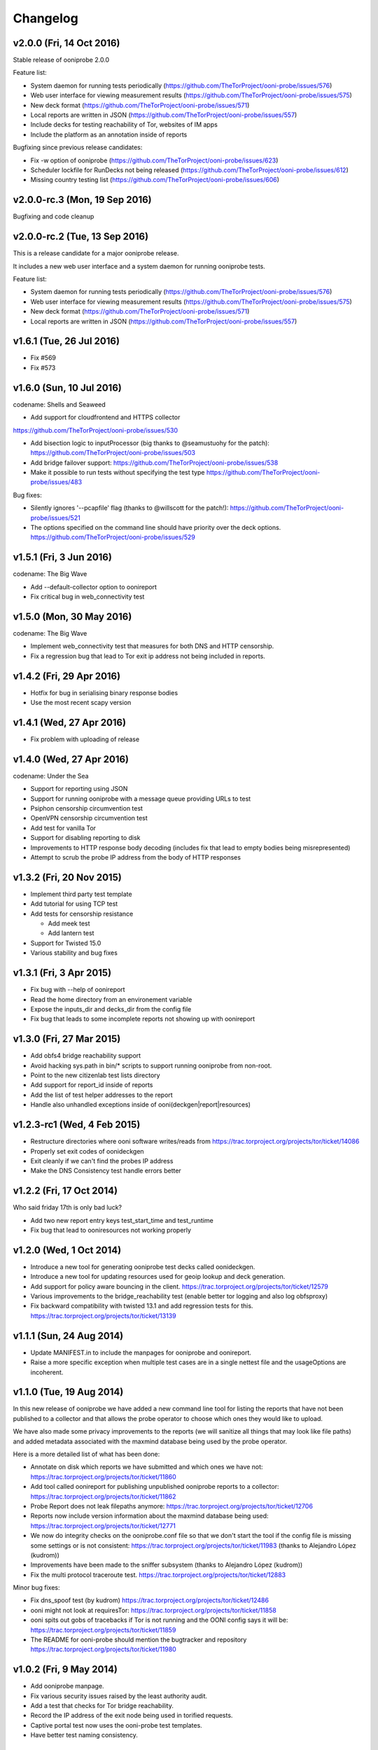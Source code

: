Changelog
=========

v2.0.0 (Fri, 14 Oct 2016)
------------------------------

Stable release of ooniprobe 2.0.0

Feature list:

* System daemon for running tests periodically (https://github.com/TheTorProject/ooni-probe/issues/576)

* Web user interface for viewing measurement results (https://github.com/TheTorProject/ooni-probe/issues/575)

* New deck format (https://github.com/TheTorProject/ooni-probe/issues/571)

* Local reports are written in JSON (https://github.com/TheTorProject/ooni-probe/issues/557)

* Include decks for testing reachability of Tor, websites of IM apps

* Include the platform as an annotation inside of reports

Bugfixing since previous release candidates:

* Fix -w option of ooniprobe (https://github.com/TheTorProject/ooni-probe/issues/623)

* Scheduler lockfile for RunDecks not being released (https://github.com/TheTorProject/ooni-probe/issues/612)

* Missing country testing list (https://github.com/TheTorProject/ooni-probe/issues/606)

v2.0.0-rc.3 (Mon, 19 Sep 2016)
------------------------------

Bugfixing and code cleanup

v2.0.0-rc.2 (Tue, 13 Sep 2016)
------------------------------

This is a release candidate for a major ooniprobe release.

It includes a new web user interface and a system daemon for running ooniprobe
tests.

Feature list:

* System daemon for running tests periodically (https://github.com/TheTorProject/ooni-probe/issues/576)

* Web user interface for viewing measurement results (https://github.com/TheTorProject/ooni-probe/issues/575)

* New deck format (https://github.com/TheTorProject/ooni-probe/issues/571)

* Local reports are written in JSON (https://github.com/TheTorProject/ooni-probe/issues/557)

v1.6.1 (Tue, 26 Jul 2016)
-------------------------

* Fix #569

* Fix #573

v1.6.0 (Sun, 10 Jul 2016)
-------------------------
codename: Shells and Seaweed

* Add support for cloudfrontend and HTTPS collector
https://github.com/TheTorProject/ooni-probe/issues/530

* Add bisection logic to inputProcessor (big thanks to @seamustuohy for the
  patch):
  https://github.com/TheTorProject/ooni-probe/issues/503

* Add bridge failover support:
  https://github.com/TheTorProject/ooni-probe/issues/538

* Make it possible to run tests without specifying the test type
  https://github.com/TheTorProject/ooni-probe/issues/483

Bug fixes:

* Silently ignores '--pcapfile' flag (thanks to @willscott for the patch!):
  https://github.com/TheTorProject/ooni-probe/issues/521

* The options specified on the command line should have priority over the deck
  options.
  https://github.com/TheTorProject/ooni-probe/issues/529

v1.5.1 (Fri, 3 Jun 2016)
-------------------------
codename: The Big Wave

* Add --default-collector option to oonireport

* Fix critical bug in web_connectivity test

v1.5.0 (Mon, 30 May 2016)
-------------------------
codename: The Big Wave

* Implement web_connectivity test that measures for both DNS and HTTP
  censorship.

* Fix a regression bug that lead to Tor exit ip address not being included in
  reports.

v1.4.2 (Fri, 29 Apr 2016)
-------------------------

* Hotfix for bug in serialising binary response bodies

* Use the most recent scapy version


v1.4.1 (Wed, 27 Apr 2016)
-------------------------

* Fix problem with uploading of release


v1.4.0 (Wed, 27 Apr 2016)
-------------------------

codename: Under the Sea

* Support for reporting using JSON

* Support for running ooniprobe with a message queue providing URLs to test

* Psiphon censorship circumvention test

* OpenVPN censorship circumvention test

* Add test for vanilla Tor

* Support for disabling reporting to disk

* Improvements to HTTP response body decoding (includes fix that lead to empty
  bodies being misrepresented)

* Attempt to scrub the probe IP address from the body of HTTP responses


v1.3.2 (Fri, 20 Nov 2015)
-------------------------

* Implement third party test template

* Add tutorial for using TCP test

* Add tests for censorship resistance

  * Add meek test

  * Add lantern test

* Support for Twisted 15.0

* Various stability and bug fixes

v1.3.1 (Fri, 3 Apr 2015)
------------------------

* Fix bug with --help of oonireport

* Read the home directory from an environement variable

* Expose the inputs_dir and decks_dir from the config file

* Fix bug that leads to some incomplete reports not showing up with oonireport

v1.3.0 (Fri, 27 Mar 2015)
-------------------------

* Add obfs4 bridge reachability support

* Avoid hacking sys.path in bin/* scripts to support running ooniprobe from
  non-root.

* Point to the new citizenlab test lists directory

* Add support for report_id inside of reports

* Add the list of test helper addresses to the report

* Handle also unhandled exceptions inside of ooni(deckgen|report|resources)

v1.2.3-rc1 (Wed, 4 Feb 2015)
----------------------------
* Restructure directories where ooni software writes/reads from
  https://trac.torproject.org/projects/tor/ticket/14086

* Properly set exit codes of oonideckgen

* Exit cleanly if we can't find the probes IP address

* Make the DNS Consistency test handle errors better

v1.2.2 (Fri, 17 Oct 2014)
-------------------------

Who said friday 17th is only bad luck?

* Add two new report entry keys test_start_time and test_runtime

* Fix bug that lead to ooniresources not working properly

v1.2.0 (Wed, 1 Oct 2014)
-------------------------

* Introduce a new tool for generating ooniprobe test decks called oonideckgen.

* Introduce a new tool for updating resources used for geoip lookup and deck
  generation.

* Add support for policy aware bouncing in the client.
  https://trac.torproject.org/projects/tor/ticket/12579

* Various improvements to the bridge_reachability test (enable better tor
  logging and also log obfsproxy)

* Fix backward compatibility with twisted 13.1 and add regression tests for
  this.
  https://trac.torproject.org/projects/tor/ticket/13139

v1.1.1 (Sun, 24 Aug 2014)
-------------------------

* Update MANIFEST.in to include the manpages for ooniprobe and oonireport.

* Raise a more specific exception when multiple test cases are in a single
  nettest file and the usageOptions are incoherent.

v1.1.0 (Tue, 19 Aug 2014)
-------------------------

In this new release of ooniprobe we have added a new command line tool for
listing the reports that have not been published to a collector and that allows
the probe operator to choose which ones they would like to upload.

We have also made some privacy improvements to the reports (we will sanitize
all things that may look like file paths) and added metadata associated with
the maxmind database being used by the probe operator.

Here is a more detailed list of what has been done:

* Annotate on disk which reports we have submitted and which ones we have not:
  https://trac.torproject.org/projects/tor/ticket/11860

* Add tool called oonireport for publishing unpublished ooniprobe reports to a
  collector: https://trac.torproject.org/projects/tor/ticket/11862

* Probe Report does not leak filepaths anymore:
  https://trac.torproject.org/projects/tor/ticket/12706

* Reports now include version information about the maxmind database being
  used: https://trac.torproject.org/projects/tor/ticket/12771

* We now do integrity checks on the ooniprobe.conf file so that we don't start
  the tool if the config file is missing some settings or is not consistent:
  https://trac.torproject.org/projects/tor/ticket/11983
  (thanks to Alejandro López (kudrom))

* Improvements have been made to the sniffer subsystem (thanks to Alejandro
  López (kudrom))

* Fix the multi protocol traceroute test.
  https://trac.torproject.org/projects/tor/ticket/12883

Minor bug fixes:

* Fix dns_spoof test (by kudrom)
  https://trac.torproject.org/projects/tor/ticket/12486

* ooni might not look at requiresTor:
  https://trac.torproject.org/projects/tor/ticket/11858

* ooni spits out gobs of tracebacks if Tor is not running and the OONI config
  says it will be:
  https://trac.torproject.org/projects/tor/ticket/11859

* The README for ooni-probe should mention the bugtracker and repository
  https://trac.torproject.org/projects/tor/ticket/11980

v1.0.2 (Fri, 9 May 2014)
------------------------

* Add ooniprobe manpage.

* Fix various security issues raised by the least authority audit.

* Add a test that checks for Tor bridge reachability.

* Record the IP address of the exit node being used in torified requests.

* Captive portal test now uses the ooni-probe test templates.

* Have better test naming consistency.

v1.0.1 (Fri, 14 Mar 2014)
-------------------------

* Fix bugs in the traceroute test that lead to not all packets being collected.

* All values inside of http_requests test are now initialized inside of setUp.

* Fix a bug that lead to the input value of the report not being set in some
  circumstances.

* Add bridge_reachability test

v1.0.0 (Thu, 20 Feb 2014)
-------------------------

* Add bouncer support for discovering test helpers and collectors

* Fix bug that lead to HTTP tests to stall

* Add support for connect_error and connection_lost_error error types

* Add support for additional Tor configuration keys

* Add disclaimer when running ooniprobe

v0.1.0 (Mon, 17 Jun 2013)
-------------------------

Improvements to HTML/JS based user interface:

  * XSRF protection

  * user supplied input specification

Bugfixing and improvements to scheduler.

v0.0.12 (Sat, 8 Jun 2013)
-------------------------

Implement JS/HTML based user interface.

Supports:

  * Starting and stopping of tests

  * Monitoring of test progress

v0.0.11 (Thu, 11 Apr 2013)
--------------------------

* Parametrize task timeout and retry count

* Set the default collector via the command line option

* Add option to disable the default collector

* Add continuous integration with travis

v0.0.10 (Wed, 26 Dec 2012)
--------------------------

ooniprobe:

* Fix bug that made HTTP based tests stall

* Update DNS Test example to not import the DNS Test template If you import the
	DNS Test template it will be considered a valid test case and command line
	argument parsing will not work as expected. see:
	#7795 for more details

* Fix major bug in DNS test template that prevented PTR lookups from working
	properly I was calling the queryUDP function with the arguments in the wrong
	order. Twisted, why you API no consistent?

* Add support for specifying the level of parallelism in tests (aka router
	melt mode)

* Do not swallow failures when a test instance fails to run fixes #7714

scripts:

* Add report archival script

Fix bug in TCP connect test that made it not properly log errors

* Refactor failure handling code in nettest Add function that traps all the
	supported failure and outputs the failure string representing it.

documentation:

* Add birdseye view of the ooniprobe architecture

* Add details on the current implementation status of ooni*

* Add draft ooniprobe API specification

* Add instructions for supervisord configuration and clean up README.md

0.0.9 (Tue, 11 Dec 2012)
------------------------

ooniprobe:

* Set the default ASN to 0

* Make Beautiful soup a soft depedency

* Add support for sending the ASN number of the probe:
	the ASN number will get sent when creating a new report

* Add support for obtaining the probes IP address via getinfo address as per
	https://trac.torproject.org/projects/tor/ticket/7447

* Fix bug in ooniprobe test decks
	https://trac.torproject.org/projects/tor/ticket/7664

oonib:

* Use twisted fdesc when writing to files

* Add support for processing the ASN number of the probe

* Test reports shall follow the specification detailed inside of docs/reports.rst

* Add support for setting the tor binary path in oonib/config.py

scripts:

* Add a very simple example on how to securely parse the ooniprobe reports

documentation:

* Add documentation for the DNSSpoof test

* Add documentation for HTTPHeaderFieldManipulation

* Clean up writing_tests.rst

* Properly use the power of sphinx!

Tests:

* fixup Netalyzr third party plugin

v0.0.8-alpha (Sun, 2 Dec 2012)
------------------------------

ooniprobe:

* Allow test resolver file to have comments.

* Autostart Tor in default configuration.

* Add support for starting Tor via txtorcon.

* Make the sniffer not run in a separate thread, but use a non blocking fdesc.
	Do some refactoring of scapy testing, following Factory creational pattern
	and a pub-sub pattern for the readers and writers.

* Extend TrueHeaders to support calculation of difference between two HTTP headers respectful of
	capitalization

* Implement test deck system for automating the specification of command line
	arguments for tests

* Implement sr1 in txscapy

* Include socksproxy address in HTTP based tests

* Include the resolver IP:Port in the report

* Changes to the report format of HTTP Test template derived tests:
	Requests are now stored inside of an array to allow
	the storing of multiple request/response pairs.

* Fix bug that lead to httpt based reports to not have the url attribute set
	properly.

* twisted Headers() class edited to avoid header fix in reference to:
	https://trac.torproject.org/projects/tor/ticket/7432

* Parametrize tor socksport for usage with modified HTTP Agent

* Update URL List test to take as input also a single URL

* Clean up filenames of reports generated by ooni-probe:
	they now follow the format $testName_report_$timestamp.yamloo

* Add ooniprobe prefix to logs

* Respect the includeip = false option in ooniprobe.conf for scapyt derivate
	tests:
	If the option to not include the IP address of the probe is set,
	change the source and destination ip address of the sent and received
	packets to 127.0.0.1.

tests:

* Implement basic keyword filtering detection test.

* Add ICMP support to multi protocol traceroute test

* parametrize max_ttl and timeout

* make max_ttl and timeout be included in the report

* Port UK Mobile Network test to new API

* Port daphn3 test

* Randomize source port by default in traceroute test and include source port in
	report

* Test and Implement HTTP Header Field Manipulation Test (rename it to what we
	had originally called it since it made most sense)

* Implement test that detects DNS spoofing

* Implement TCP payload sending test template:
	Example test based on this test template

* Make report IDs include the timestamp of the report

* Add test that detects censorship in HTTP pages based on HTTP body length

* Add socks proxy support to HTTP Test

* Create DNS Test template:
	Use such template for DNS Tamper test.
	Add example usage of DNS Test Template.

* Refactor captive portal test to run tests in threads

oonib:

* Implement basic collector for ooniprobe reports.
	Reports can be submitted over the network via http to a remote collector.
	Implement the backend component of the collector that writes submitted
	reports to flat files, following the report_id naming convention.

* Implement very simple HTTP Request backend that does only the part of HTTP we
	need for testing

* Make oonib a daemon

* Loosen up the oonib regexp to support the timestamp report format

* Add Tor Hidden Service support

* Make the reporting directory of the collector configurable

* Implement TCP Echo test helper.

scripts:

* Add fabfile for automatic deployment of ooni-probe to remote sites

documentation:

* Update documentation on how to setup ooniprobe.

v0.0.7.1-alpha (Sun, 11 Nov 2012)
---------------------------------

* Add software version to the report

* Implement basic oonib reporting to flat files containing the report ID.

* Improve HTTP Host test to work with the HTTP Requests test backend

v0.0.7-alpha (Sat, 10 Nov 2012)
-------------------------------

* Add test_name key to ooniprobe reports

* Port TCP connect test to the new API

v0.0.4-alpha (Sat, 10 Nov 2012)
-------------------------------

* Add multi protocol multi port traceroute for UDP and TCP

* Implement basic HTTP request test that does capitalization variations on the
  HTTP method.

* Bugfixing and refactoring of txscapy for sending and receiving of scapy
  packets.

v0.0.3-alpha (Fri, 9 Nov 2012)
------------------------------

* Implement logging to PCAP file support

* Remove dependency on trial

* Port china trigger to new API

* Rename keyword filtering test to HTTP keyword filtering

* Refactor install documentation.

* Convert header of ooniprobe script to a non docstring

* Add Makefile to fetch Maxmind geoip database files

* Implement GeoIP lookup support

* From configuration options it is possible to choice what level of privacy
	the prober is willing to accept. Implement config file support You are able
	to specify basic and advanced options in YAML format

* Remove raw inputs and move them to a separate repository and add Makefile to
	fetch such lists

0.0.1-alpha (Tue, 6 Nov 2012)
-----------------------------

First release of ooni-probe. woot!
